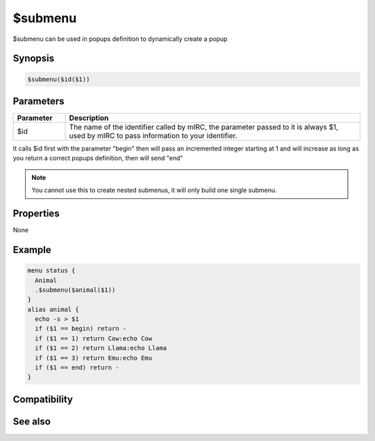 $submenu
========

$submenu can be used in popups definition to dynamically create a popup

Synopsis
--------

.. code:: text

    $submenu($id($1))

Parameters
----------

.. list-table::
    :widths: 15 85
    :header-rows: 1

    * - Parameter
      - Description
    * - $id
      - The name of the identifier called by mIRC, the parameter passed to it is always $1, used by mIRC to pass information to your identifier.

It calls $id first with the parameter "begin" then will pass an incremented integer starting at 1 and will increase as long as you return a correct popups definition, then will send "end" 

.. note:: You cannot use this to create nested submenus, it will only build one single submenu.

Properties
----------

None

Example
-------

.. code:: text

    menu status {
      Animal
      .$submenu($animal($1))
    }
    alias animal {
      echo -s > $1
      if ($1 == begin) return -
      if ($1 == 1) return Cow:echo Cow
      if ($1 == 2) return Llama:echo Llama
      if ($1 == 3) return Emu:echo Emu
      if ($1 == end) return -
    }

Compatibility
-------------

.. compatibility:: 6.0

See also
--------

.. hlist::
    :columns: 4

